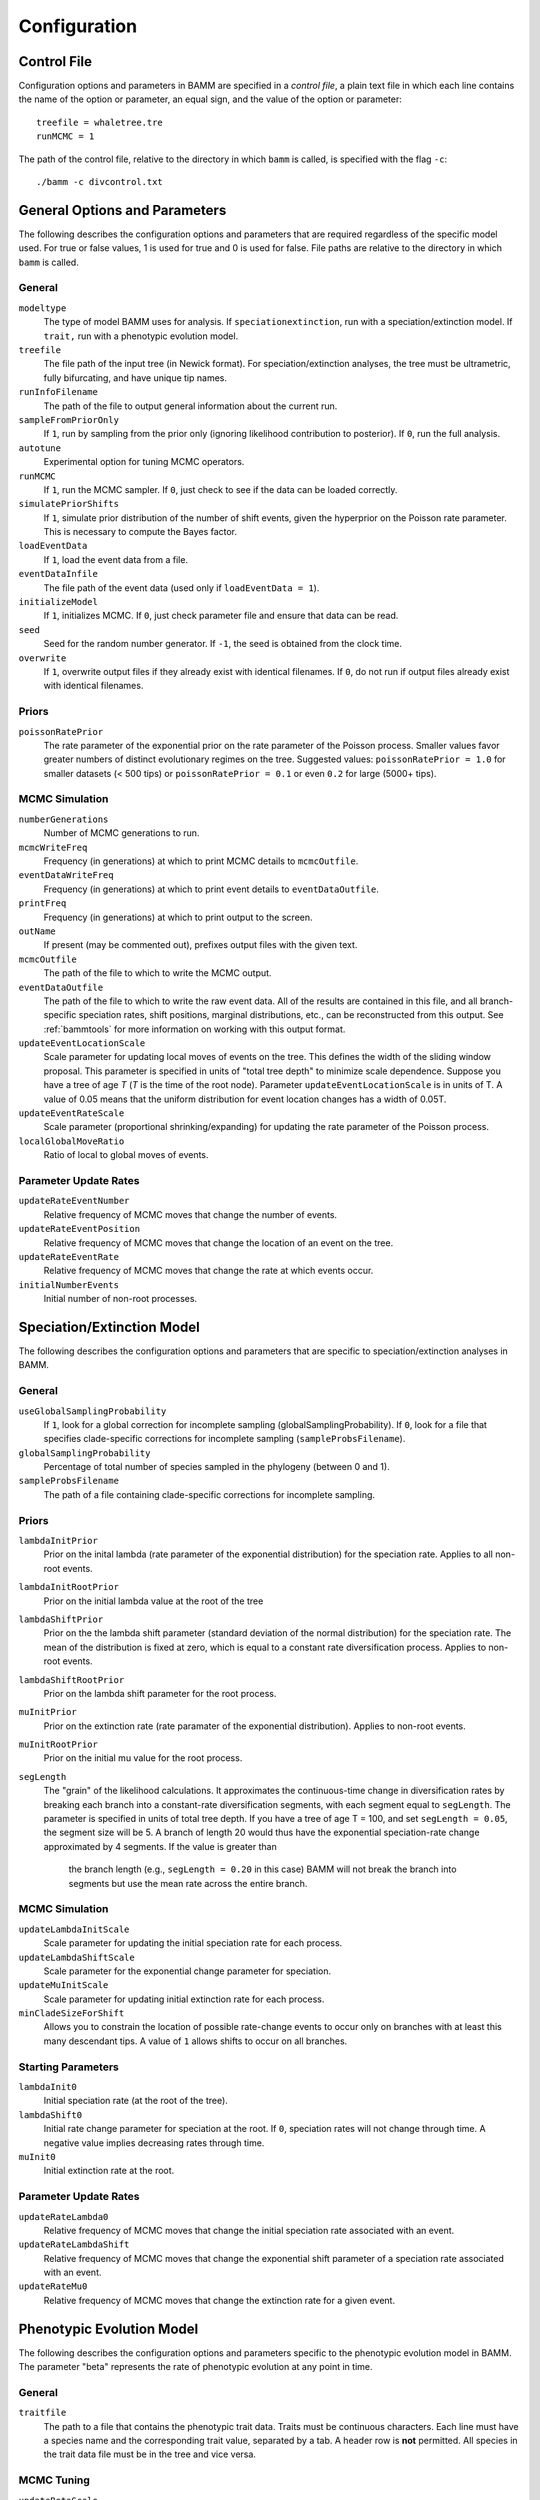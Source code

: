 .. highlight:: none

Configuration
=============


Control File
------------

Configuration options and parameters in BAMM are specified in a *control file*,
a plain text file in which each line contains the name of the option or
parameter, an equal sign, and the value of the option or parameter::

    treefile = whaletree.tre
    runMCMC = 1

The path of the control file, relative to the directory in which ``bamm``
is called, is specified with the flag ``-c``::

    ./bamm -c divcontrol.txt


General Options and Parameters
------------------------------

The following describes the configuration options and parameters
that are required regardless of the specific model used.
For true or false values, 1 is used for true and 0 is used for false.
File paths are relative to the directory in which ``bamm`` is called.

General
.......

``modeltype``
    The type of model BAMM uses for analysis.
    If ``speciationextinction``, run with a speciation/extinction model.
    If ``trait,`` run with a phenotypic evolution model.

``treefile``
    The file path of the input tree (in Newick format).
    For speciation/extinction analyses, the tree must be ultrametric,
    fully bifurcating, and have unique tip names.

``runInfoFilename``
    The path of the file to output general information about the current run.

``sampleFromPriorOnly``
    If ``1``, run by sampling from the prior only
    (ignoring likelihood contribution to posterior).
    If ``0``, run the full analysis.

``autotune``
    Experimental option for tuning MCMC operators.

``runMCMC``
    If ``1``, run the MCMC sampler.
    If ``0``, just check to see if the data can be loaded correctly.

``simulatePriorShifts``
    If ``1``, simulate prior distribution of the number of shift events,
    given the hyperprior on the Poisson rate parameter.
    This is necessary to compute the Bayes factor.

``loadEventData``
    If ``1``, load the event data from a file.

``eventDataInfile``
    The file path of the event data (used only if ``loadEventData = 1``).

``initializeModel``
    If ``1``, initializes MCMC.
    If ``0``, just check parameter file and ensure that data can be read.

``seed``
    Seed for the random number generator.
    If ``-1``, the seed is obtained from the clock time.

``overwrite``
    If ``1``, overwrite output files if they already exist with identical
    filenames.
    If ``0``, do not run if output files already exist with identical filenames.

Priors
......

``poissonRatePrior``
    The rate parameter of the exponential prior on the rate parameter
    of the Poisson process. Smaller values favor greater numbers of distinct
    evolutionary regimes on the tree. Suggested values:
    ``poissonRatePrior = 1.0`` for smaller datasets (< 500 tips) or
    ``poissonRatePrior = 0.1`` or even ``0.2`` for large (5000+ tips).

MCMC Simulation
...............

``numberGenerations``
    Number of MCMC generations to run.

``mcmcWriteFreq``
    Frequency (in generations) at which to print MCMC details
    to ``mcmcOutfile``.

``eventDataWriteFreq``
    Frequency (in generations) at which to print event details
    to ``eventDataOutfile``.

``printFreq``
    Frequency (in generations) at which to print output to the screen.

``outName``
    If present (may be commented out), prefixes output files with the given
    text.

``mcmcOutfile``
    The path of the file to which to write the MCMC output.

``eventDataOutfile``
    The path of the file to which to write the raw event data.
    All of the results are contained in this file, and all branch-specific
    speciation rates, shift positions, marginal distributions, etc.,
    can be reconstructed from this output. See :ref:`bammtools`
    for more information on working with this output format.

``updateEventLocationScale``
    Scale parameter for updating local moves of events on the tree.
    This defines the width of the sliding window proposal. This parameter
    is specified in units of "total tree depth" to minimize scale dependence. 
    Suppose you have a tree of age *T* (*T* is the time of the root node). Parameter 
    ``updateEventLocationScale`` is in units of T. A value of 0.05 means that the uniform
    distribution for event location changes has a width of 0.05T.

``updateEventRateScale``
    Scale parameter (proportional shrinking/expanding) for updating
    the rate parameter of the Poisson process.

``localGlobalMoveRatio``
    Ratio of local to global moves of events.

Parameter Update Rates
......................

``updateRateEventNumber``
    Relative frequency of MCMC moves that change the number of events.

``updateRateEventPosition``
    Relative frequency of MCMC moves that change the location of an event
    on the tree.

``updateRateEventRate``
    Relative frequency of MCMC moves that change the rate at which events occur.

``initialNumberEvents``
    Initial number of non-root processes.


Speciation/Extinction Model
---------------------------

The following describes the configuration options and parameters
that are specific to speciation/extinction analyses in BAMM.

General
.......

``useGlobalSamplingProbability``
    If ``1``, look for a global correction for incomplete sampling
    (globalSamplingProbability).
    If ``0``, look for a file that specifies clade-specific corrections
    for incomplete sampling (``sampleProbsFilename``).

``globalSamplingProbability``
    Percentage of total number of species sampled in the phylogeny
    (between 0 and 1).

``sampleProbsFilename``
    The path of a file containing clade-specific corrections for
    incomplete sampling.

Priors
......

``lambdaInitPrior``
    Prior on the inital lambda (rate parameter of the exponential distribution)
    for the speciation rate. Applies to all non-root events.
    
``lambdaInitRootPrior``
	Prior on the initial lambda value at the root of the tree
	
``lambdaShiftPrior``
    Prior on the the lambda shift parameter (standard deviation of the normal
    distribution) for the speciation rate. The mean of the distribution
    is fixed at zero, which is equal to a constant rate diversification process. 
    Applies to non-root events.

``lambdaShiftRootPrior`` 
	Prior on the lambda shift parameter for the root process.
	
``muInitPrior``
    Prior on the extinction rate (rate paramater of the exponential
    distribution). Applies to non-root events.
    
``muInitRootPrior``
	Prior on the initial mu value for the root process.

``segLength``
    The "grain" of the likelihood calculations. It approximates the 
    continuous-time change in diversification rates by breaking each branch
    into a constant-rate diversification segments, with each segment equal
    to ``segLength``. The parameter is specified in units of total tree depth. If you 
    have a tree of age T = 100, and set ``segLength = 0.05``, the segment size will be 5.
    A branch of length 20 would thus have the exponential
    speciation-rate change approximated by 4 segments. If the value is greater than 
	the branch length (e.g., ``segLength = 0.20`` in this case) BAMM will not 
	break the branch into segments but use the mean rate across the entire branch.

MCMC Simulation
...............

``updateLambdaInitScale``
    Scale parameter for updating the initial speciation rate for each process.

``updateLambdaShiftScale``
    Scale parameter for the exponential change parameter for speciation.

``updateMuInitScale``
    Scale parameter for updating initial extinction rate for each process.

``minCladeSizeForShift``
    Allows you to constrain the location of possible rate-change events
    to occur only on branches with at least this many descendant tips.
    A value of ``1`` allows shifts to occur on all branches.

Starting Parameters
...................

``lambdaInit0``
    Initial speciation rate (at the root of the tree).

``lambdaShift0``
    Initial rate change parameter for speciation at the root.
    If ``0``, speciation rates will not change through time.
    A negative value implies decreasing rates through time.

``muInit0``
    Initial extinction rate at the root.

Parameter Update Rates
......................

``updateRateLambda0``
    Relative frequency of MCMC moves that change the initial speciation rate
    associated with an event.

``updateRateLambdaShift``
    Relative frequency of MCMC moves that change the exponential shift parameter
    of a speciation rate associated with an event.

``updateRateMu0``
    Relative frequency of MCMC moves that change the extinction rate for a given
    event.


Phenotypic Evolution Model
--------------------------

The following describes the configuration options and parameters
specific to the phenotypic evolution model in BAMM.
The parameter "beta" represents the rate of phenotypic evolution
at any point in time.

General
.......

``traitfile``
    The path to a file that contains the phenotypic trait data.
    Traits must be continuous characters.
    Each line must have a species name and the corresponding trait value,
    separated by a tab.
    A header row is **not** permitted.
    All species in the trait data file must be in the tree and vice versa.

MCMC Tuning
...........

``updateBetaScale``
    Scale operator for proportional shrinking/expanding move to update
    the initial phenotypic rate for rate regimes.

``updateNodeStateScale``
    Scale operator for sliding window move to update ancestral states
    at internal nodes.

``updateBetaShiftScale``
    Scale operator for sliding window move to update initial phenotypic rate.

Starting Parameters
...................

``betaInit``
    Initial value of the phenotypic evolutionary process at the root
    of the tree.

``betaShiftInit``
    Initial value of the exponential change parameter for the phenotypic
    evolutionary process (at the root of the tree).
    If ``0``, then the process has a constant rate.
    If negative, it implies decreasing rates through time.

Priors
......

``betaInitPrior``
    Parameter (rate) of the prior (exponential) on the inital phenotypic
    evolutionary rate associated with regimes, for non-root events.

``betaInitRootPrior``
    Parameter (rate) of the prior (exponential) on the inital phenotypic
    evolutionary rate associated with regimes for the root event.

``betaShiftPrior``
    Parameter (stdandard deviation) of the prior (normal) on the rate-change
    parameter for non-root events.

``betaShiftRootPrior``
    Parameter (stdandard deviation) of the prior (normal) on the rate-change
    parameter for the root event.

``useObservedMinMaxAsTraitPriors``
    If ``1``, puts a uniform prior density on the distribution of ancestral
    character states, with upper and lower bonds determined by the min and max
    of the observed data.

``traitPriorMin``
    User-defined minimum value for the uniform density on the distribution
    of ancestral charater states. Only used if
    ``useObservedMinMaxAsTraitPriors = 0``.

``traitPriorMax``
    User-defined maximum value for the uniform density on the distribution
    of ancestral charater states. Only used if
    ``useObservedMinMaxAsTraitPriors = 0``.
    
Parameter Update Rates
......................

``updateRateBeta0``
    Relative freuency of moves that change the initial phenotypic rate
    associated with an event.

``updateRateBetaShift``
    Relative frequency of moves that change the exponential shift parameter
    of a phenotypic rate associated with an event.

``updateRateNodeState``
    Relative frequency of moves update the value of ancestral character stats.
    You have as many ancestral states as you have internal nodes in your tree,
    so there are a lot of parameters: this value should, in general,
    be substantially higher than the other parameter values
    (recommended 25:1 or 50:1) because there are so many internal nodes states
    that need to be updated.
